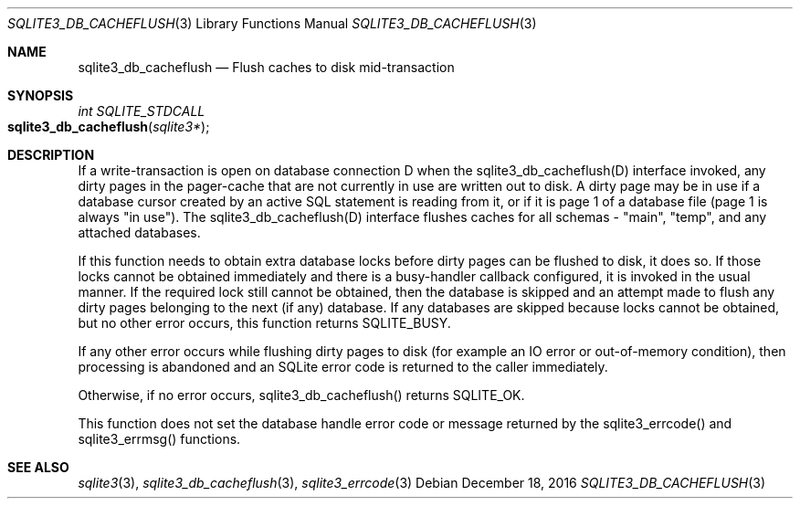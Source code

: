 .Dd December 18, 2016
.Dt SQLITE3_DB_CACHEFLUSH 3
.Os
.Sh NAME
.Nm sqlite3_db_cacheflush
.Nd Flush caches to disk mid-transaction
.Sh SYNOPSIS
.Ft int SQLITE_STDCALL 
.Fo sqlite3_db_cacheflush
.Fa "sqlite3*"
.Fc
.Sh DESCRIPTION
If a write-transaction is open on database connection
D when the sqlite3_db_cacheflush(D) interface
invoked, any dirty pages in the pager-cache that are not currently
in use are written out to disk.
A dirty page may be in use if a database cursor created by an active
SQL statement is reading from it, or if it is page 1 of a database
file (page 1 is always "in use").
The sqlite3_db_cacheflush(D) interface flushes
caches for all schemas - "main", "temp", and any attached databases.
.Pp
If this function needs to obtain extra database locks before dirty
pages can be flushed to disk, it does so.
If those locks cannot be obtained immediately and there is a busy-handler
callback configured, it is invoked in the usual manner.
If the required lock still cannot be obtained, then the database is
skipped and an attempt made to flush any dirty pages belonging to the
next (if any) database.
If any databases are skipped because locks cannot be obtained, but
no other error occurs, this function returns SQLITE_BUSY.
.Pp
If any other error occurs while flushing dirty pages to disk (for example
an IO error or out-of-memory condition), then processing is abandoned
and an SQLite error code is returned to the caller immediately.
.Pp
Otherwise, if no error occurs, sqlite3_db_cacheflush()
returns SQLITE_OK.
.Pp
This function does not set the database handle error code or message
returned by the sqlite3_errcode() and sqlite3_errmsg()
functions.
.Sh SEE ALSO
.Xr sqlite3 3 ,
.Xr sqlite3_db_cacheflush 3 ,
.Xr sqlite3_errcode 3
